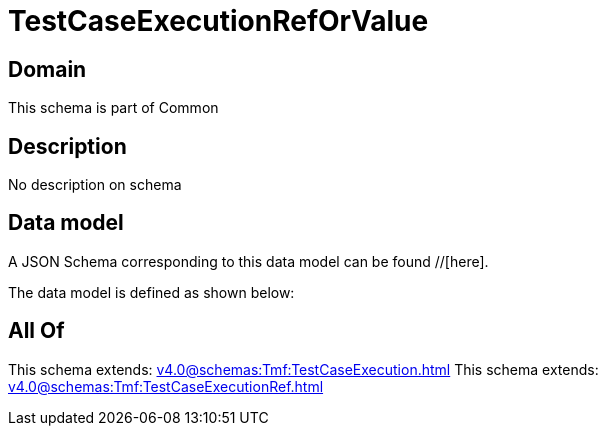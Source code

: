 = TestCaseExecutionRefOrValue

[#domain]
== Domain

This schema is part of Common

[#description]
== Description
No description on schema


[#data_model]
== Data model

A JSON Schema corresponding to this data model can be found //[here].

The data model is defined as shown below:


[#all_of]
== All Of

This schema extends: xref:v4.0@schemas:Tmf:TestCaseExecution.adoc[]
This schema extends: xref:v4.0@schemas:Tmf:TestCaseExecutionRef.adoc[]
